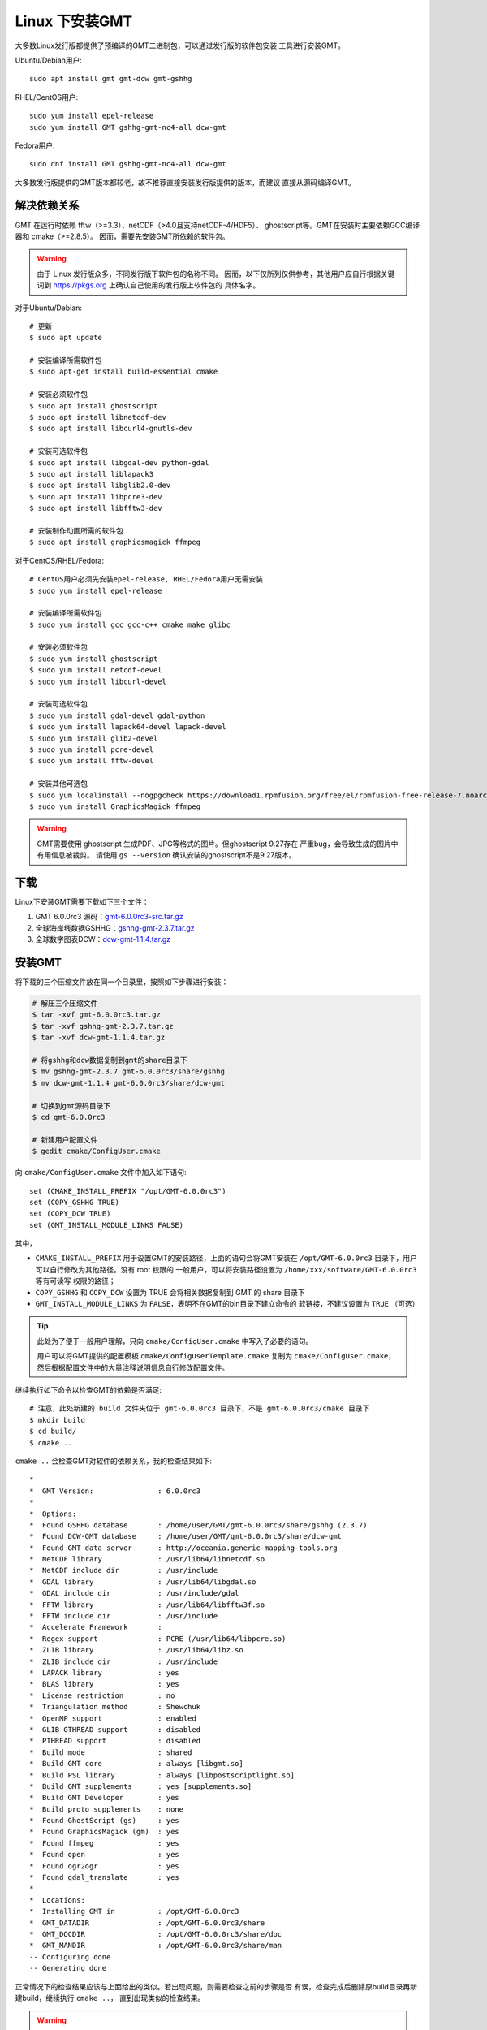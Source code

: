 Linux 下安装GMT
===============

大多数Linux发行版都提供了预编译的GMT二进制包，可以通过发行版的软件包安装
工具进行安装GMT。

Ubuntu/Debian用户::

    sudo apt install gmt gmt-dcw gmt-gshhg

RHEL/CentOS用户::

    sudo yum install epel-release
    sudo yum install GMT gshhg-gmt-nc4-all dcw-gmt

Fedora用户::

    sudo dnf install GMT gshhg-gmt-nc4-all dcw-gmt

大多数发行版提供的GMT版本都较老，故不推荐直接安装发行版提供的版本，而建议
直接从源码编译GMT。

解决依赖关系
------------

GMT 在运行时依赖 fftw（>=3.3）、netCDF（>4.0且支持netCDF-4/HDF5）、
ghostscript等。GMT在安装时主要依赖GCC编译器和 cmake（>=2.8.5）。
因而，需要先安装GMT所依赖的软件包。

.. warning::

   由于 Linux 发行版众多，不同发行版下软件包的名称不同。
   因而，以下仅所列仅供参考，其他用户应自行根据关键词到
   https://pkgs.org 上确认自己使用的发行版上软件包的
   具体名字。

对于Ubuntu/Debian::

    # 更新
    $ sudo apt update

    # 安装编译所需软件包
    $ sudo apt-get install build-essential cmake

    # 安装必须软件包
    $ sudo apt install ghostscript
    $ sudo apt install libnetcdf-dev
    $ sudo apt install libcurl4-gnutls-dev

    # 安装可选软件包
    $ sudo apt install libgdal-dev python-gdal
    $ sudo apt install liblapack3
    $ sudo apt install libglib2.0-dev
    $ sudo apt install libpcre3-dev
    $ sudo apt install libfftw3-dev

    # 安装制作动画所需的软件包
    $ sudo apt install graphicsmagick ffmpeg

对于CentOS/RHEL/Fedora::

    # CentOS用户必须先安装epel-release, RHEL/Fedora用户无需安装
    $ sudo yum install epel-release

    # 安装编译所需软件包
    $ sudo yum install gcc gcc-c++ cmake make glibc

    # 安装必须软件包
    $ sudo yum install ghostscript
    $ sudo yum install netcdf-devel
    $ sudo yum install libcurl-devel

    # 安装可选软件包
    $ sudo yum install gdal-devel gdal-python
    $ sudo yum install lapack64-devel lapack-devel
    $ sudo yum install glib2-devel
    $ sudo yum install pcre-devel
    $ sudo yum install fftw-devel

    # 安装其他可选包
    $ sudo yum localinstall --nogpgcheck https://download1.rpmfusion.org/free/el/rpmfusion-free-release-7.noarch.rpm
    $ sudo yum install GraphicsMagick ffmpeg

.. warning::

   GMT需要使用 ghostscript 生成PDF、JPG等格式的图片。但ghostscript 9.27存在
   严重bug，会导致生成的图片中有用信息被裁剪。
   请使用 ``gs --version`` 确认安装的ghostscript不是9.27版本。

下载
----

Linux下安装GMT需要下载如下三个文件：

#. GMT 6.0.0rc3 源码：`gmt-6.0.0rc3-src.tar.gz <http://mirrors.ustc.edu.cn/gmt/gmt-6.0.0rc3-src.tar.gz>`_
#. 全球海岸线数据GSHHG：`gshhg-gmt-2.3.7.tar.gz <http://mirrors.ustc.edu.cn/gmt/gshhg-gmt-2.3.7.tar.gz>`_
#. 全球数字图表DCW：`dcw-gmt-1.1.4.tar.gz <http://mirrors.ustc.edu.cn/gmt/dcw-gmt-1.1.4.tar.gz>`_

安装GMT
-------

将下载的三个压缩文件放在同一个目录里，按照如下步骤进行安装：

.. code-block:: bash

   # 解压三个压缩文件
   $ tar -xvf gmt-6.0.0rc3.tar.gz
   $ tar -xvf gshhg-gmt-2.3.7.tar.gz
   $ tar -xvf dcw-gmt-1.1.4.tar.gz

   # 将gshhg和dcw数据复制到gmt的share目录下
   $ mv gshhg-gmt-2.3.7 gmt-6.0.0rc3/share/gshhg
   $ mv dcw-gmt-1.1.4 gmt-6.0.0rc3/share/dcw-gmt

   # 切换到gmt源码目录下
   $ cd gmt-6.0.0rc3

   # 新建用户配置文件
   $ gedit cmake/ConfigUser.cmake

向 ``cmake/ConfigUser.cmake`` 文件中加入如下语句::

    set (CMAKE_INSTALL_PREFIX "/opt/GMT-6.0.0rc3")
    set (COPY_GSHHG TRUE)
    set (COPY_DCW TRUE)
    set (GMT_INSTALL_MODULE_LINKS FALSE)

其中，

- ``CMAKE_INSTALL_PREFIX`` 用于设置GMT的安装路径，上面的语句会将GMT安装在
  ``/opt/GMT-6.0.0rc3`` 目录下，用户可以自行修改为其他路径。没有 root 权限的
  一般用户，可以将安装路径设置为 ``/home/xxx/software/GMT-6.0.0rc3`` 等有可读写
  权限的路径；
- ``COPY_GSHHG`` 和 ``COPY_DCW`` 设置为 TRUE 会将相关数据复制到 GMT 的 share 目录下
- ``GMT_INSTALL_MODULE_LINKS`` 为 ``FALSE``\ ，表明不在GMT的bin目录下建立命令的
  软链接，不建议设置为 ``TRUE`` （可选）

.. tip::

   此处为了便于一般用户理解，只向 ``cmake/ConfigUser.cmake`` 中写入了必要的语句。

   用户可以将GMT提供的配置模板 ``cmake/ConfigUserTemplate.cmake`` 复制为
   ``cmake/ConfigUser.cmake``\ ，然后根据配置文件中的大量注释说明信息自行修改配置文件。

继续执行如下命令以检查GMT的依赖是否满足::

    # 注意，此处新建的 build 文件夹位于 gmt-6.0.0rc3 目录下，不是 gmt-6.0.0rc3/cmake 目录下
    $ mkdir build
    $ cd build/
    $ cmake ..

``cmake ..`` 会检查GMT对软件的依赖关系，我的检查结果如下::

    *
    *  GMT Version:               : 6.0.0rc3
    *
    *  Options:
    *  Found GSHHG database       : /home/user/GMT/gmt-6.0.0rc3/share/gshhg (2.3.7)
    *  Found DCW-GMT database     : /home/user/GMT/gmt-6.0.0rc3/share/dcw-gmt
    *  Found GMT data server      : http://oceania.generic-mapping-tools.org
    *  NetCDF library             : /usr/lib64/libnetcdf.so
    *  NetCDF include dir         : /usr/include
    *  GDAL library               : /usr/lib64/libgdal.so
    *  GDAL include dir           : /usr/include/gdal
    *  FFTW library               : /usr/lib64/libfftw3f.so
    *  FFTW include dir           : /usr/include
    *  Accelerate Framework       :
    *  Regex support              : PCRE (/usr/lib64/libpcre.so)
    *  ZLIB library               : /usr/lib64/libz.so
    *  ZLIB include dir           : /usr/include
    *  LAPACK library             : yes
    *  BLAS library               : yes
    *  License restriction        : no
    *  Triangulation method       : Shewchuk
    *  OpenMP support             : enabled
    *  GLIB GTHREAD support       : disabled
    *  PTHREAD support            : disabled
    *  Build mode                 : shared
    *  Build GMT core             : always [libgmt.so]
    *  Build PSL library          : always [libpostscriptlight.so]
    *  Build GMT supplements      : yes [supplements.so]
    *  Build GMT Developer        : yes
    *  Build proto supplements    : none
    *  Found GhostScript (gs)     : yes
    *  Found GraphicsMagick (gm)  : yes
    *  Found ffmpeg               : yes
    *  Found open                 : yes
    *  Found ogr2ogr              : yes
    *  Found gdal_translate       : yes
    *
    *  Locations:
    *  Installing GMT in          : /opt/GMT-6.0.0rc3
    *  GMT_DATADIR                : /opt/GMT-6.0.0rc3/share
    *  GMT_DOCDIR                 : /opt/GMT-6.0.0rc3/share/doc
    *  GMT_MANDIR                 : /opt/GMT-6.0.0rc3/share/man
    -- Configuring done
    -- Generating done

正常情况下的检查结果应该与上面给出的类似。若出现问题，则需要检查之前的步骤是否
有误，检查完成后删除原build目录再新建build，继续执行 ``cmake ..``\ ，
直到出现类似的检查结果。

.. warning::

    Anaconda用户请注意！由于Anaconda中也安装了FFTW、GDAL、netCDF等库文件，
    GMT在配置过程中通常会找到Anaconda提供的库文件，进而导致配置、编译或执行
    过程中出错。

    解决办法是，在 ``~/.bashrc`` 中将 Anaconda 相关的环境变量注释掉，以保证GMT
    在配置和编译过程中找到的不是 Anaconda 提供的库文件。待GMT安装完成后，再
    将 Anaconda 相关环境变量改回即可。

检查完毕后，开始编译和安装::

    $ make -j
    $ sudo make -j install

.. note::

   ``-j`` 选项可以实现并行编译以减少编译时间。但据用户报告，某些Ubuntu发行版下
   使用 ``-j`` 选项会导致编译过程卡死。若出现此种情况，建议去除 ``-j`` 选项。

修改环境变量
------------

向 ``~/.bashrc`` （某些系统需要修改 ``~/.bash_profile``\ ）中加入如下语句以
修改环境变量，并重启终端使其生效::

    export GMT6HOME=/opt/GMT-6.0.0rc3
    export PATH=${GMT6HOME}/bin:$PATH
    export LD_LIBRARY_PATH=${LD_LIBRARY_PATH}:${GMT6HOME}/lib64

说明：

- 第一个命令添加了环境变量 ``GMT6HOME``
- 第二个命令修改 GMT6 的 bin 目录加入到 ``PATH`` 中，使得终端可以找到GMT命令
- 第三个命令将 GMT6 的 lib 目录加入到动态链接库路径中。
  通常，32位系统的路径为 ``lib``\ ，64位系统的路径为 ``lib64``

测试是否安装成功
----------------

重新打开一个终端，键入如下命令，若正确显示GMT版本号，则表示安装成功::

    $ gmt --version
    6.0.0rc3
